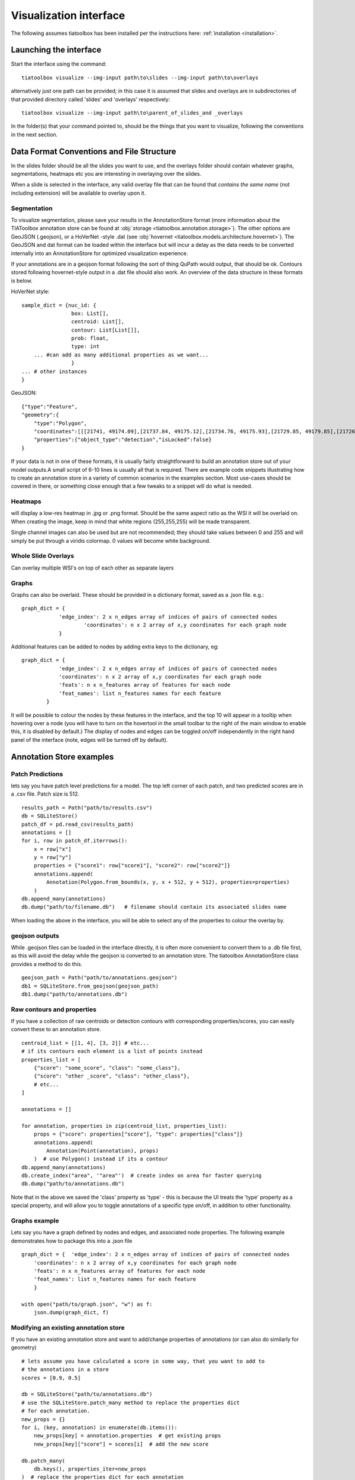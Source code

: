 .. _visualization:

Visualization interface
=======================

The following assumes tiatoolbox has been installed per the instructions here: :ref:`installation <installation>`.

Launching the interface
-----------------------

Start the interface using the command::

    tiatoolbox visualize --img-input path\to\slides --img-input path\to\overlays

alternatively just one path can be provided; in this case it is assumed that slides and overlays are in subdirectories of that provided directory called 'slides' and 'overlays' respectively::

    tiatoolbox visualize --img-input path\to\parent_of_slides_and _overlays

In the folder(s) that your command pointed to, should be the things that you want to visualize, following the conventions in the next section.

.. _data_format:

Data Format Conventions and File Structure
------------------------------------------

In the slides folder should be all the slides you want to use, and the overlays folder should contain whatever graphs, segmentations, heatmaps etc you are interesting in overlaying over the slides.

When a slide is selected in the interface, any valid overlay file that can be found that *contains the same name* (not including extension) will be available to overlay upon it.

Segmentation
^^^^^^^^^^^^

To visualize segmentation, please save your results in the AnnotationStore format (more information about the TIAToolbox annotation store can be found at :obj:`storage <tiatoolbox.annotation.storage>`).  The other options are GeoJSON (.geojson), or a HoVerNet -style .dat (see :obj:`hovernet <tiatoolbox.models.architecture.hovernet>`). The GeoJSON and dat format can be loaded within the interface but will incur a delay as the data needs to be converted internally into an AnnotationStore for optimized visualization experience.

If your annotations are in a geojson format following the sort of thing QuPath would output, that should be ok. Contours stored following hovernet-style output in a .dat file should also work. An overview of the data structure in these formats is below.

HoVerNet style::

    sample_dict = {nuc_id: {
                    box: List[],
                    centroid: List[],
                    contour: List[List[]],
                    prob: float,
                    type: int
        ... #can add as many additional properties as we want...
                    }
    ... # other instances
    }


GeoJSON::

    {"type":"Feature",
    "geometry":{
        "type":"Polygon",
        "coordinates":[[[21741, 49174.09],[21737.84, 49175.12],[21734.76, 49175.93],[21729.85, 49179.85],[21726.12, 49184.84],[21725.69, 49187.95],[21725.08, 49191],[21725.7, 49194.04],[21726.15, 49197.15],[21727.65, 49199.92],[21729.47, 49202.53],[21731.82, 49204.74],[21747.53, 49175.23],[21741, 49174.09]]]},
        "properties":{"object_type":"detection","isLocked":false}
    }


If your data is not in one of these formats, it is usually fairly straightforward to build an annotation store out of your model outputs.\
A small script of 6-10 lines is usually all that is required. There are example code snippets illustrating how to create an annotation store in a variety of common scenarios in the examples section.
Most use-cases should be covered in there, or something close enough that a few tweaks to a snippet will do what is needed.

Heatmaps
^^^^^^^^

will display a low-res heatmap in .jpg or .png format. Should be the same aspect ratio as the WSI it will be overlaid on. When creating the image, keep in mind that white regions (255,255,255) will be made transparent.

Single channel images can also be used but are not recommended; they should take values between 0 and 255 and will simply be put through a viridis colormap. 0 values will become white background.

Whole Slide Overlays
^^^^^^^^^^^^^^^^^^^^

Can overlay multiple WSI's on top of each other as separate layers

Graphs
^^^^^^

Graphs can also be overlaid. These should be provided in a dictionary format, saved as a .json file.
e.g.::

    graph_dict = {
                'edge_index': 2 x n_edges array of indices of pairs of connected nodes
		        'coordinates': n x 2 array of x,y coordinates for each graph node
		}


Additional features can be added to nodes by adding extra keys to the dictionary, eg:

::

    graph_dict = {
                'edge_index': 2 x n_edges array of indices of pairs of connected nodes
                'coordinates': n x 2 array of x,y coordinates for each graph node
                'feats': n x n_features array of features for each node
                'feat_names': list n_features names for each feature
            }


It will be possible to colour the nodes by these features in the interface, and the top 10 will appear in a tooltip when hovering over a node (you will have to turn on the hovertool in the small toolbar to the right of the main window to enable this, it is disabled by default.)
The display of nodes and edges can be toggled on/off independently in the right hand panel of the interface (note, edges will be turned off by default).


.. _examples:

Annotation Store examples
-------------------------

Patch Predictions
^^^^^^^^^^^^^^^^^

lets say you have patch level predictions for a model. The top left corner
of each patch, and two predicted scores are in a .csv file. Patch size is 512.

::

    results_path = Path("path/to/results.csv")
    db = SQLiteStore()
    patch_df = pd.read_csv(results_path)
    annotations = []
    for i, row in patch_df.iterrows():
        x = row["x"]
        y = row["y"]
        properties = {"score1": row["score1"], "score2": row["score2"]}
        annotations.append(
            Annotation(Polygon.from_bounds(x, y, x + 512, y + 512), properties=properties)
        )
    db.append_many(annotations)
    db.dump("path/to/filename.db")   # filename should contain its associated slides name

When loading the above in the interface, you will be able to select any of the properties to colour the overlay by.

geojson outputs
^^^^^^^^^^^^^^^

While .geojson files can be loaded in the interface directly, it is often more convenient to convert them to a .db file first, as this will avoid the delay while the geojson is converted to an annotation store.
The tiatoolbox AnnotationStore class provides a method to do this.

::

    geojson_path = Path("path/to/annotations.geojson")
    db1 = SQLiteStore.from_geojson(geojson_path)
    db1.dump("path/to/annotations.db")

Raw contours and properties
^^^^^^^^^^^^^^^^^^^^^^^^^^^

If you have a collection of raw centroids or detection contours with corresponding properties/scores, you can easily convert these to an annotation store.

::

    centroid_list = [[1, 4], [3, 2]] # etc...
    # if its contours each element is a list of points instead
    properties_list = [
        {"score": "some_score", "class": "some_class"},
        {"score": "other _score", "class": "other_class"},
        # etc...
    ]

    annotations = []

    for annotation, properties in zip(centroid_list, properties_list):
        props = {"score": properties["score"], "type": properties["class"]}
        annotations.append(
            Annotation(Point(annotation), props)
        )  # use Polygon() instead if its a contour
    db.append_many(annotations)
    db.create_index("area", '"area"')  # create index on area for faster querying
    db.dump("path/to/annotations.db")

Note that in the above we saved the 'class' property as 'type' - this is because the UI treats the 'type' property as a special property, and will allow you to toggle annotations of a specific type on/off, in addition to other functionality.

Graphs example
^^^^^^^^^^^^^^

Lets say you have a graph defined by nodes and edges,
and associated node properties. The following example demonstrates how to package this into a .json file

::

    graph_dict = {  'edge_index': 2 x n_edges array of indices of pairs of connected nodes
        'coordinates': n x 2 array of x,y coordinates for each graph node
        'feats': n x n_features array of features for each node
        'feat_names': list n_features names for each feature
        }

    with open("path/to/graph.json", "w") as f:
        json.dump(graph_dict, f)

Modifying an existing annotation store
^^^^^^^^^^^^^^^^^^^^^^^^^^^^^^^^^^^^^^

If you have an existing annotation store and want to add/change
properties of annotations (or can also do similarly for geometry)

::

    # lets assume you have calculated a score in some way, that you want to add to
    # the annotations in a store
    scores = [0.9, 0.5]

    db = SQLiteStore("path/to/annotations.db")
    # use the SQLiteStore.patch_many method to replace the properties dict
    # for each annotation.
    new_props = {}
    for i, (key, annotation) in enumerate(db.items()):
        new_props[key] = annotation.properties  # get existing props
        new_props[key]["score"] = scores[i]  # add the new score

    db.patch_many(
        db.keys(), properties_iter=new_props
    )  # replace the properties dict for each annotation

Merging two annotation stores
^^^^^^^^^^^^^^^^^^^^^^^^^^^^^

The interface will only open one annotation store at a time. If you have annotations
belonging to the same slide in different stores that you want to display
at the same time, just put them all in the same store as follows

::

    db1 = SQLiteStore("path/to/annotations1.db")
    db2 = SQLiteStore("path/to/annotations2.db")
    anns = list(db1.items())
    db2.append_many(anns)  # db2 .db file now contains all annotations from db1 too

Shifting coordinates
^^^^^^^^^^^^^^^^^^^^

Lets say you have some annotations that were created on a slide, and you want to grab the annotations in a particular region and display them on a tile from that slide. You will need their coordinates to be relative to the tile. You can do this as follows

::

    top_left = [2048, 1024]  # top left of tile
    tile_size = 1024  # tile size
    db1 = SQLiteStore("path/to/annotations.db")
    query_geom = Polygon.from_bounds(
        top_left[0], top_left[1], top_left[0] + tile_size, top_left[1] + tile_size
    )
    db2 = SQLiteStore()
    tile_anns = db1.query(query_geom) # get all annotations in the tile
    db2.append_many(tile_anns.values(), tile_anns.keys()) # add them to a new store


    def translate_geom(geom):
        return geom.translate(-top_left[0], -top_left[1])


    db2.transform(translate_geom)  # translate so coordinates relative to top left of tile
    db2.dump("path/to/tile_annotations.db")

.. _interface:

General UI Controls and Options
-------------------------------

.. image:: images/visualize_interface.png
    :width: 100%
    :align: center
    :alt: visualize interface

Colormaps/colouring by score
^^^^^^^^^^^^^^^^^^^^^^^^^^^^

Once you have selected a slide with the slide dropdown, you can overlays by repeatedly choosing files containing overlays from the overlay drop menu. They will be put on there as separate layers. In the case of segmentations, if your segmentations have the 'type' property as one of their properties, this can additionally be used to show/hide annotations of that specific type. Colors can be individually selected for each type also if the randomly-generated colour scheme is not suitable.

You can select the property that will be used to colour annotations in the colour_by box. The corresponding property should be either categorical (strings or ints), in which case a dict-based colour mapping should be used, or a float between 0-1 in which case a matplotlib colourmap should be applied.
There is also the option for the special case 'color' to be used - if your annotations have a property called color, this will be assumed to be an rgb value in the form of a tuple (r, g, b) of floats between 0-1 for each annotation which will be used directly without any mapping.

The 'colour type by property' box allows annotations of the specified type to be coloured by a different property to the 'global' one. For example, this could be used to have all detections coloured according to their type, but for Glands, colour by some feature describing them instead (their area, for example)

Running models
^^^^^^^^^^^^^^

Regions of the image can be selected, using either a box select or points, which can be sent to a model via selecting the model in the drop-down menu and then clicking go. Available so far are hovernet and nuclick.

To save the annotations resulting from a model, or loaded from a .geojson or .dat (will be saved as a SQLiteStore .db file which will be far quicker to load) use the save button (for the moment it is just saved in a file '{slide_name}\_saved_anns.db' in the overlays folder).

Dual window mode
^^^^^^^^^^^^^^^^

A second window can be opened by selecting the 'window 2' tab in the top right. This will open the currently selected slide in a second window. The overlay shown in each window can be controlled independently to allow comparison of different overlays, or viewing of a model output side-by-side with the unoverlaid slide, or ground truth annotations. Slide navigation will be linked between both windows.
Two different slides can also be opened in the two windows, although this will only be useful in cases where the two slides are registered so that a shared coordinate space/slide navigation makes sense.

Inspecting annotations
^^^^^^^^^^^^^^^^^^^^^^

Annotations can be inspected by double clicking on them. This will open a popup showing the annotation in more detail, and allowing the properties to be viewed in a sortable table.

Zoomed out plotting
^^^^^^^^^^^^^^^^^^^

By default, the interface is set up to show only larger annotations while zoomed out. Smaller annotations which would be too small to see clearly while zoomed out will not be displayed. The 'max-scale' value can be changed to control the zoom level at which this happens. A larger value will mean smaller annotations remain visible at more zoomed out scale. If you want all annotations to be displayed always regardless of zoom, just type in a large value (1000+) to set it to its max. In the case of very many annotations, this may result in some loading lag when zoomed out.

Other options
^^^^^^^^^^^^^

There are a few options for how annotations are displayed. You can change the colourmap used in the colormap field if you are colouring objects according to a continuous property (should be between 0-1) - by entering the text of a matplotlib cmap.
The buttons 'filled', 'mpp', 'grid', respectively toggle between filled and outline only rendering of annotations, using mpp or baseline pixels as the scale for the plot, and showing a grid overlay.

A filter can be applied to annotations using the filter box. For example, entering props\['score'\]>0.5 would show only annotations for which the 'score' property  is greater than 0.5.
See the annotation store documentation on valid 'where' statements for more details.

.. _config:

Config files
------------

A json config file can be placed in the overlays folder, to customize various aspects of the UI and annotation display when visualizing overlays in that location. This is especially useful for customising online demos. An example .json explaining all the fields is shown below.

There are settings to control how slides are loaded:

::

    {
    "initial_views": {
        "slideA": [0,19000,35000,44000],    # if a slide with specified name is opened, initial view window will be set to this
        "slideB": [44200,59100,69700,76600]
            },
    "auto_load": 1,     # if 1, upon opening a slide will also load all annotations associated with it
    "first_slide": "slideA.svs",            # initial slide to open upon launching viewer

Settings to control how annotations are displayed, including default colours for specific types, and default properties to colour by:

::

    "colour_dict": {
        "typeA": [252, 161, 3, 255],   # annotations whose 'type' property matches these, will display in the specified color
        "typeB": [3, 252, 40, 255]
    },
    "default_cprop": "some_property",     # default property to color annotations by
    "default_type_cprop": {               # a property to colour a specific type by
    "type": "Gland",
    "cprop": "Explanation"
    },

There are settings to control the initial values of some UI settings:

::

    "UI_settings": {
        "blur_radius": 0,           # applies a blur to rendererd annotations
        "edge_thickness": 0,        # thickness of boundaries drawn around annotation geometries (0=off)
        "mapper": "jet",            # default colormapper to use when coloring by a continuous property
        "max_scale": 32             # controls zoom level at which small annotations are no longer rendered (larger val->smaller
    },                              # annotations visible when zoomed out)
    "opts": {
        "edges_on": 0,              # graph edges are shown or hidden by default
        "nodes_on": 1,              # graph nodes are shown or hidden by default
        "colorbar_on": 1,           # whether colorbar is shown below main window
        "hover_on": 1
    },

and the ability to toggle on or off specific UI elements:

::

    "UI_elements_1": {              # controls which UI elements are visible
        "slide_select": 1,          # slide select box
        "layer_drop": 1,            # overlay select drop down
        "slide_row": 1,             # slide alpha toggle and slider
        "overlay_row": 1,           # overlay alpha toggle and slider
        "filter_input": 1,          # filter text input box
        "cprop_input": 1,           # box to select which property to color annotations by ('color by' box)
        "cmap_row": 1,              # row of UI elements with colormap select, blur, max_scale
        "type_cmap_select": 1,      # UI element to select a secondary colormap for a specific type (i.e 'color type by' box)
        "model_row": 0,             # UI elements to chose and run a model
        "type_select_row": 1        # buttom group for toggling specific types of annotations on/off
    },

::

    "UI_elements_2": {              # controls visible UI elements on second tab in UI
        "opt_buttons": 1,           # UI elements providing a few options including if annotations should be filled/outline only
        "pt_size_spinner": 1,       # control for point size and graph node size
        "edge_size_spinner": 1,     # control for edge thickness
        "res_switch": 1,            # allows to switch to lower res tiles for faster loading
        "mixing_type_select": 1,    # select mixing type for multi-property cmap builder
        "cmap_builder_input": 1,    # property select box for multi-prop cmap builder
        "cmap_picker_column": 1,    # controls color chosen for each property in multi-prop cmap
        "cmap_builder_button": 1    # button to build the multi-prop cmap
    }
    }
